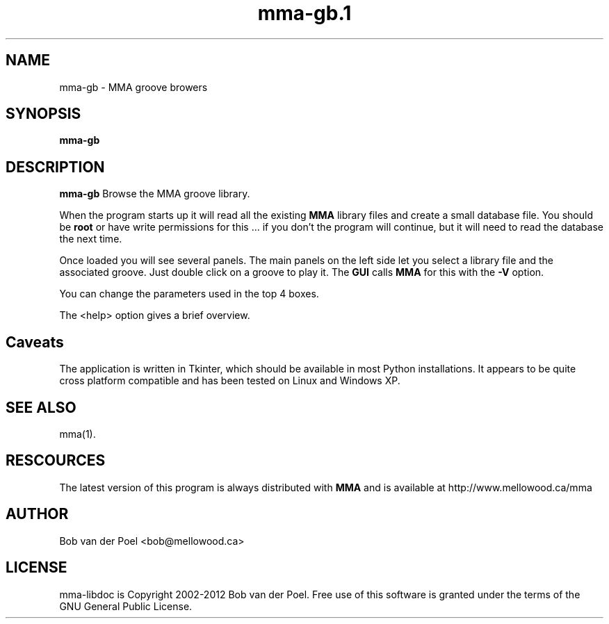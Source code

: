 .TH mma-gb.1
.SH NAME
mma-gb \- MMA groove browers
.SH SYNOPSIS
.PP
.B mma-gb


.SH DESCRIPTION

.B mma-gb
Browse the MMA groove library.

When the program starts up it will read all the existing
.B MMA
library files and create a small database file. You should be
.B root
or have write permissions for this ... if you don't the program will
continue, but it will need to read the database the next time.

Once loaded you will see several panels. The main panels on the left
side let you select a library file and the associated groove.
Just double click on a groove to play it. The
.B GUI
calls
.B MMA
for this with the
.B -V
option.

You can change the parameters used in the top 4 boxes.

The <help> option gives a brief overview.
.SH Caveats

The application is written in Tkinter, which should be available in most Python installations. It appears to be quite cross platform compatible and has been tested on Linux and Windows XP.

.SH SEE ALSO
mma(1).

.SH RESCOURCES
The latest version of this program is always distributed with
.B MMA
and is available at http://www.mellowood.ca/mma


.SH AUTHOR
Bob van der Poel <bob@mellowood.ca>
.SH LICENSE
mma-libdoc is Copyright 2002-2012 Bob van der Poel. Free use of this software is granted
under the terms of the GNU General Public License.




